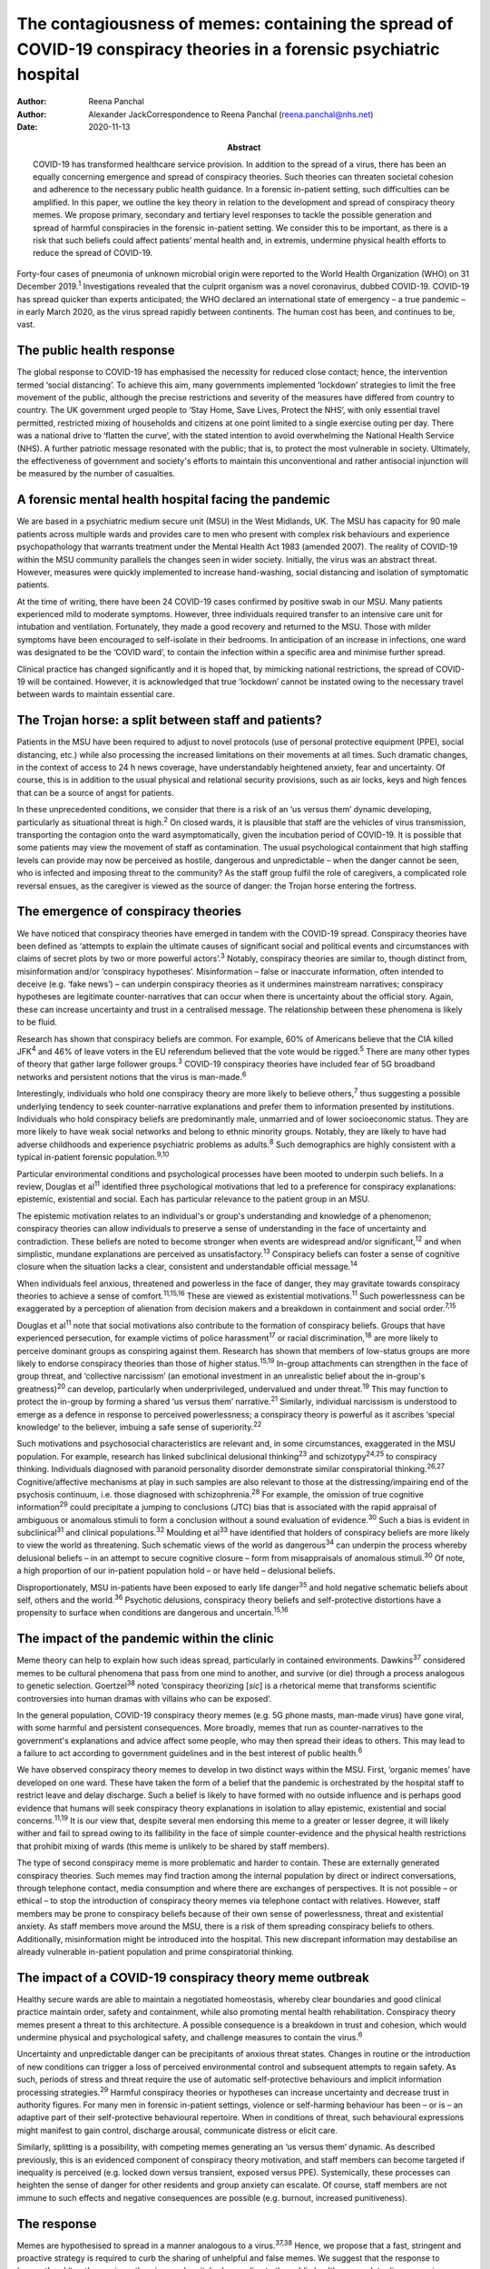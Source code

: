 =====================================================================================================================
The contagiousness of memes: containing the spread of COVID-19 conspiracy theories in a forensic psychiatric hospital
=====================================================================================================================

:Author: Reena Panchal
:Author: Alexander JackCorrespondence to Reena Panchal
         (reena.panchal@nhs.net)
:Date: 2020-11-13
:Abstract:
   COVID-19 has transformed healthcare service provision. In addition to
   the spread of a virus, there has been an equally concerning emergence
   and spread of conspiracy theories. Such theories can threaten
   societal cohesion and adherence to the necessary public health
   guidance. In a forensic in-patient setting, such difficulties can be
   amplified. In this paper, we outline the key theory in relation to
   the development and spread of conspiracy theory memes. We propose
   primary, secondary and tertiary level responses to tackle the
   possible generation and spread of harmful conspiracies in the
   forensic in-patient setting. We consider this to be important, as
   there is a risk that such beliefs could affect patients’ mental
   health and, in extremis, undermine physical health efforts to reduce
   the spread of COVID-19.


Forty-four cases of pneumonia of unknown microbial origin were reported
to the World Health Organization (WHO) on 31 December 2019.\ :sup:`1`
Investigations revealed that the culprit organism was a novel
coronavirus, dubbed COVID-19. COVID-19 has spread quicker than experts
anticipated; the WHO declared an international state of emergency – a
true pandemic – in early March 2020, as the virus spread rapidly between
continents. The human cost has been, and continues to be, vast.

.. _sec1:

The public health response
==========================

The global response to COVID-19 has emphasised the necessity for reduced
close contact; hence, the intervention termed ‘social distancing’. To
achieve this aim, many governments implemented ‘lockdown’ strategies to
limit the free movement of the public, although the precise restrictions
and severity of the measures have differed from country to country. The
UK government urged people to ‘Stay Home, Save Lives, Protect the NHS’,
with only essential travel permitted, restricted mixing of households
and citizens at one point limited to a single exercise outing per day.
There was a national drive to ‘flatten the curve’, with the stated
intention to avoid overwhelming the National Health Service (NHS). A
further patriotic message resonated with the public; that is, to protect
the most vulnerable in society. Ultimately, the effectiveness of
government and society's efforts to maintain this unconventional and
rather antisocial injunction will be measured by the number of
casualties.

.. _sec2:

A forensic mental health hospital facing the pandemic
=====================================================

We are based in a psychiatric medium secure unit (MSU) in the West
Midlands, UK. The MSU has capacity for 90 male patients across multiple
wards and provides care to men who present with complex risk behaviours
and experience psychopathology that warrants treatment under the Mental
Health Act 1983 (amended 2007). The reality of COVID-19 within the MSU
community parallels the changes seen in wider society. Initially, the
virus was an abstract threat. However, measures were quickly implemented
to increase hand-washing, social distancing and isolation of symptomatic
patients.

At the time of writing, there have been 24 COVID-19 cases confirmed by
positive swab in our MSU. Many patients experienced mild to moderate
symptoms. However, three individuals required transfer to an intensive
care unit for intubation and ventilation. Fortunately, they made a good
recovery and returned to the MSU. Those with milder symptoms have been
encouraged to self-isolate in their bedrooms. In anticipation of an
increase in infections, one ward was designated to be the ‘COVID ward’,
to contain the infection within a specific area and minimise further
spread.

Clinical practice has changed significantly and it is hoped that, by
mimicking national restrictions, the spread of COVID-19 will be
contained. However, it is acknowledged that true ‘lockdown’ cannot be
instated owing to the necessary travel between wards to maintain
essential care.

.. _sec3:

The Trojan horse: a split between staff and patients?
=====================================================

Patients in the MSU have been required to adjust to novel protocols (use
of personal protective equipment (PPE), social distancing, etc.) while
also processing the increased limitations on their movements at all
times. Such dramatic changes, in the context of access to 24 h news
coverage, have understandably heightened anxiety, fear and uncertainty.
Of course, this is in addition to the usual physical and relational
security provisions, such as air locks, keys and high fences that can be
a source of angst for patients.

In these unprecedented conditions, we consider that there is a risk of
an ‘us versus them’ dynamic developing, particularly as situational
threat is high.\ :sup:`2` On closed wards, it is plausible that staff
are the vehicles of virus transmission, transporting the contagion onto
the ward asymptomatically, given the incubation period of COVID-19. It
is possible that some patients may view the movement of staff as
contamination. The usual psychological containment that high staffing
levels can provide may now be perceived as hostile, dangerous and
unpredictable – when the danger cannot be seen, who is infected and
imposing threat to the community? As the staff group fulfil the role of
caregivers, a complicated role reversal ensues, as the caregiver is
viewed as the source of danger: the Trojan horse entering the fortress.

.. _sec4:

The emergence of conspiracy theories
====================================

We have noticed that conspiracy theories have emerged in tandem with the
COVID-19 spread. Conspiracy theories have been defined as ‘attempts to
explain the ultimate causes of significant social and political events
and circumstances with claims of secret plots by two or more powerful
actors’.\ :sup:`3` Notably, conspiracy theories are similar to, though
distinct from, misinformation and/or ‘conspiracy hypotheses’.
Misinformation – false or inaccurate information, often intended to
deceive (e.g. ‘fake news’) – can underpin conspiracy theories as it
undermines mainstream narratives; conspiracy hypotheses are legitimate
counter-narratives that can occur when there is uncertainty about the
official story. Again, these can increase uncertainty and trust in a
centralised message. The relationship between these phenomena is likely
to be fluid.

Research has shown that conspiracy beliefs are common. For example, 60%
of Americans believe that the CIA killed JFK\ :sup:`4` and 46% of leave
voters in the EU referendum believed that the vote would be
rigged.\ :sup:`5` There are many other types of theory that gather large
follower groups.\ :sup:`3` COVID-19 conspiracy theories have included
fear of 5G broadband networks and persistent notions that the virus is
man-made.\ :sup:`6`

Interestingly, individuals who hold one conspiracy theory are more
likely to believe others,\ :sup:`7` thus suggesting a possible
underlying tendency to seek counter-narrative explanations and prefer
them to information presented by institutions. Individuals who hold
conspiracy beliefs are predominantly male, unmarried and of lower
socioeconomic status. They are more likely to have weak social networks
and belong to ethnic minority groups. Notably, they are likely to have
had adverse childhoods and experience psychiatric problems as
adults.\ :sup:`8` Such demographics are highly consistent with a typical
in-patient forensic population.\ :sup:`9,10`

Particular environmental conditions and psychological processes have
been mooted to underpin such beliefs. In a review, Douglas et
al\ :sup:`11` identified three psychological motivations that led to a
preference for conspiracy explanations: epistemic, existential and
social. Each has particular relevance to the patient group in an MSU.

The epistemic motivation relates to an individual's or group's
understanding and knowledge of a phenomenon; conspiracy theories can
allow individuals to preserve a sense of understanding in the face of
uncertainty and contradiction. These beliefs are noted to become
stronger when events are widespread and/or significant,\ :sup:`12` and
when simplistic, mundane explanations are perceived as
unsatisfactory.\ :sup:`13` Conspiracy beliefs can foster a sense of
cognitive closure when the situation lacks a clear, consistent and
understandable official message.\ :sup:`14`

When individuals feel anxious, threatened and powerless in the face of
danger, they may gravitate towards conspiracy theories to achieve a
sense of comfort.\ :sup:`11,15,16` These are viewed as existential
motivations.\ :sup:`11` Such powerlessness can be exaggerated by a
perception of alienation from decision makers and a breakdown in
containment and social order.\ :sup:`7,15`

Douglas et al\ :sup:`11` note that social motivations also contribute to
the formation of conspiracy beliefs. Groups that have experienced
persecution, for example victims of police harassment\ :sup:`17` or
racial discrimination,\ :sup:`18` are more likely to perceive dominant
groups as conspiring against them. Research has shown that members of
low-status groups are more likely to endorse conspiracy theories than
those of higher status.\ :sup:`15,19` In-group attachments can
strengthen in the face of group threat, and ‘collective narcissism’ (an
emotional investment in an unrealistic belief about the in-group's
greatness)\ :sup:`20` can develop, particularly when underprivileged,
undervalued and under threat.\ :sup:`19` This may function to protect
the in-group by forming a shared ‘us versus them’ narrative.\ :sup:`21`
Similarly, individual narcissism is understood to emerge as a defence in
response to perceived powerlessness; a conspiracy theory is powerful as
it ascribes ‘special knowledge’ to the believer, imbuing a safe sense of
superiority.\ :sup:`22`

Such motivations and psychosocial characteristics are relevant and, in
some circumstances, exaggerated in the MSU population. For example,
research has linked subclinical delusional thinking\ :sup:`23` and
schizotypy\ :sup:`24,25` to conspiracy thinking. Individuals diagnosed
with paranoid personality disorder demonstrate similar conspiratorial
thinking.\ :sup:`26,27` Cognitive/affective mechanisms at play in such
samples are also relevant to those at the distressing/impairing end of
the psychosis continuum, i.e. those diagnosed with
schizophrenia.\ :sup:`28` For example, the omission of true cognitive
information\ :sup:`29` could precipitate a jumping to conclusions (JTC)
bias that is associated with the rapid appraisal of ambiguous or
anomalous stimuli to form a conclusion without a sound evaluation of
evidence.\ :sup:`30` Such a bias is evident in subclinical\ :sup:`31`
and clinical populations.\ :sup:`32` Moulding et al\ :sup:`33` have
identified that holders of conspiracy beliefs are more likely to view
the world as threatening. Such schematic views of the world as
dangerous\ :sup:`34` can underpin the process whereby delusional beliefs
– in an attempt to secure cognitive closure – form from misappraisals of
anomalous stimuli.\ :sup:`30` Of note, a high proportion of our
in-patient population hold – or have held – delusional beliefs.

Disproportionately, MSU in-patients have been exposed to early life
danger\ :sup:`35` and hold negative schematic beliefs about self, others
and the world.\ :sup:`36` Psychotic delusions, conspiracy theory beliefs
and self-protective distortions have a propensity to surface when
conditions are dangerous and uncertain.\ :sup:`15,16`

.. _sec5:

The impact of the pandemic within the clinic
============================================

Meme theory can help to explain how such ideas spread, particularly in
contained environments. Dawkins\ :sup:`37` considered memes to be
cultural phenomena that pass from one mind to another, and survive (or
die) through a process analogous to genetic selection.
Goertzel\ :sup:`38` noted ‘conspiracy theorizing [*sic*] is a rhetorical
meme that transforms scientific controversies into human dramas with
villains who can be exposed’.

In the general population, COVID-19 conspiracy theory memes (e.g. 5G
phone masts, man-made virus) have gone viral, with some harmful and
persistent consequences. More broadly, memes that run as
counter-narratives to the government's explanations and advice affect
some people, who may then spread their ideas to others. This may lead to
a failure to act according to government guidelines and in the best
interest of public health.\ :sup:`6`

We have observed conspiracy theory memes to develop in two distinct ways
within the MSU. First, ‘organic memes’ have developed on one ward. These
have taken the form of a belief that the pandemic is orchestrated by the
hospital staff to restrict leave and delay discharge. Such a belief is
likely to have formed with no outside influence and is perhaps good
evidence that humans will seek conspiracy theory explanations in
isolation to allay epistemic, existential and social
concerns.\ :sup:`11,19` It is our view that, despite several men
endorsing this meme to a greater or lesser degree, it will likely wither
and fail to spread owing to its fallibility in the face of simple
counter-evidence and the physical health restrictions that prohibit
mixing of wards (this meme is unlikely to be shared by staff members).

The type of second conspiracy meme is more problematic and harder to
contain. These are externally generated conspiracy theories. Such memes
may find traction among the internal population by direct or indirect
conversations, through telephone contact, media consumption and where
there are exchanges of perspectives. It is not possible – or ethical –
to stop the introduction of conspiracy theory memes via telephone
contact with relatives. However, staff members may be prone to
conspiracy beliefs because of their own sense of powerlessness, threat
and existential anxiety. As staff members move around the MSU, there is
a risk of them spreading conspiracy beliefs to others. Additionally,
misinformation might be introduced into the hospital. This new
discrepant information may destabilise an already vulnerable in-patient
population and prime conspiratorial thinking.

.. _sec6:

The impact of a COVID-19 conspiracy theory meme outbreak
========================================================

Healthy secure wards are able to maintain a negotiated homeostasis,
whereby clear boundaries and good clinical practice maintain order,
safety and containment, while also promoting mental health
rehabilitation. Conspiracy theory memes present a threat to this
architecture. A possible consequence is a breakdown in trust and
cohesion, which would undermine physical and psychological safety, and
challenge measures to contain the virus.\ :sup:`6`

Uncertainty and unpredictable danger can be precipitants of anxious
threat states. Changes in routine or the introduction of new conditions
can trigger a loss of perceived environmental control and subsequent
attempts to regain safety. As such, periods of stress and threat require
the use of automatic self-protective behaviours and implicit information
processing strategies.\ :sup:`29` Harmful conspiracy theories or
hypotheses can increase uncertainty and decrease trust in authority
figures. For many men in forensic in-patient settings, violence or
self-harming behaviour has been – or is – an adaptive part of their
self-protective behavioural repertoire. When in conditions of threat,
such behavioural expressions might manifest to gain control, discharge
arousal, communicate distress or elicit care.

Similarly, splitting is a possibility, with competing memes generating
an ‘us versus them’ dynamic. As described previously, this is an
evidenced component of conspiracy theory motivation, and staff members
can become targeted if inequality is perceived (e.g. locked down versus
transient, exposed versus PPE). Systemically, these processes can
heighten the sense of danger for other residents and group anxiety can
escalate. Of course, staff members are not immune to such effects and
negative consequences are possible (e.g. burnout, increased
punitiveness).

.. _sec7:

The response
============

Memes are hypothesised to spread in a manner analogous to a
virus.\ :sup:`37,38` Hence, we propose that a fast, stringent and
proactive strategy is required to curb the sharing of unhelpful and
false memes. We suggest that the response to ‘prevent’ and ‘treat’
conspiracy theories can be pitched according to the public health
approach to diseases: primary, secondary and tertiary prevention.

Importantly, some degree of uncertainty is unavoidable owing to a global
lack of clarity regarding COVID-19. It has to be acknowledged that there
are few unambiguously *true* known facts about the virus. We do not
advocate the suppression of questioning or critical challenge of
official narratives. A host of different memes, differing in strength,
transmissibility and potential harmfulness, will spread among staff and
patients. We recommend that professionals demonstrate clinical judgement
to determine if and when intervention is required and listen to
alternative perspectives, discussing them in context.

.. _sec7-1:

Primary prevention
------------------

Primary prevention aims to prevent disease or injury before it occurs.
To prevent the development of conspiracy theories within an MSU, we
recommend addressing the conditions that lead to such thinking.

We consider the first line of response to be education. Conspiracy
theory memes are hypothesised to breed from indecision and uncertainty;
gaps in knowledge allow room for a counter-narrative to develop to
fulfil a need for cognitive closure\ :sup:`14` and a perception of
control.\ :sup:`11,15,16` We view the regular and consistent
dissemination of clear and transparent information about the pandemic,
the ‘outer world’ situation and MSU policy to be essential to maximise
patients’ knowledge. Information can be adapted to account for complex
communication needs, and care plans developed accordingly. Ideally,
patients who are vulnerable to being affected by conspiracy beliefs
should be identified and bespoke assessments and management plans
completed.

The staff group are not immune from conspiratorial thinking. Helping
staff members to feel informed requires the consistent dissemination of
information in a manner that is accessible to all. Changes in practice
should be quickly communicated. Information should be transparent, with
an open forum approach to address queries and signpost to relevant
resources. In addition, an honest acknowledgement of challenges that
individuals and teams will face is necessary to ensure preparedness. To
prevent splitting and/or ‘suffering in silence’, regular reflective
practice, peer group supervision and *ad hoc* ‘check ins’ can give space
for the processing of anxiety and an opportunity to work through
uncertainties and questions. Greater use of virtual connectivity has
allowed sick or shielded colleagues to sustain communication with core
teams, thus maintaining a collective ‘togetherness’.

Research has suggested that it is important that education provided for
staff and patients is presented in an ‘even-handed’ manner (i.e. do not
dismiss counter-narratives offhand) to prevent the perception of
indoctrination or bullying.\ :sup:`39,40` Failure to do this
successfully could lead to the educator being absorbed into the
conspiracy belief.\ :sup:`41` Information sharing might take the form of
standardised and accessible information boards, regular ward ‘community
meetings’ and individual conversations with patients and staff to ensure
that they feel informed about events.

In our NHS trust, daily staff briefings have been provided by the chief
executive officer. There are daily meetings held by senior management
within the MSU to strategise, coordinate a unified response and ensure
that information is shared – and then cascaded – evenly throughout the
site. In addition, members of different clinical disciplines have
adapted their roles. For example, individual psychologists have
‘cohorted’ to provide intensive support for single wards, occupational
therapists have provided opportunities for activity and release from the
claustrophobic ward spaces and the psychiatric team have employed a
‘shadow rota’ to ensure that sickness does not reduce the provision of
emergency care. Collectively, these additions and adaptations to
practice can be understood as ‘inoculation’ of the community.\ :sup:`42`
Many of these organisational strategies are likely to be in place to
serve other, important needs. However, it is our view that such good
practice is also relevant to the aims of this paper.

.. _sec7-2:

Secondary prevention
--------------------

The aim of secondary prevention is to reduce the impact of a disease or
injury that has already occurred. We recommend that conspiracy theories
already in circulation should be identified at the earliest possible
point and the conveyance slowed. The ultimate aim is to challenge
unhelpful or disruptive memes that threaten to break down cohesion in
the MSU community. Strategies need to prevent re-emergence and reconnect
those affected to a less detached position. However, if this is not
possible, the focus shifts to containment and reduction of the spread to
others.

The infection control response to COVID-19 (i.e. ‘lockdown’ of wards)
will inadvertently prevent the cross-contamination of conspiracy theory
memes across the MSU site. However, conspiracy theories can infiltrate
the community via telephone calls, media and/or staff acting as vectors.
It is clearly counterintuitive, unethical and disproportionate to
restrict or monitor private phone calls. Secondary prevention should
therefore be targeted at the management of memes that are conspiratorial
in nature or undermining of national or local COVID-19 policies.

We recommend that changes in anxiety, mood and behaviour associated with
conspiracy thinking – or exposure to such ideas – should be observed as
part of the usual monitoring of mental state. In the MSU, all patients
are regularly reviewed by the nursing staff and forensic psychiatrists,
who examine their mental states and the extent of psychopathology.
Patients can be given space to explore their thoughts and feelings about
such theories; the clinician can then establish whether intervention is
required. A ‘COVID-19 formulation-led’ approach to addressing concerns
as they arise is recommended.

When discussing conspiracy theories – or related memes – information
should be presented in a consistent, clear and accessible manner so that
further doubt, ambiguity or reinforcement of the conspiracy does not
result.\ :sup:`41` The patient will require adequate knowledge to close
the ‘uncertainty gap’. This work may also be achieved through group or
individual therapy sessions. In our MSU, we have found that acceptance
and commitment therapy (ACT) principles have been beneficial,
particularly as these can address issues relating to control and
uncertainty.\ :sup:`43` In addition, mindfulness practice can help to
calm heightened arousal states, release troubling thoughts and teach
self-awareness.\ :sup:`44` As uncertainty is largely inescapable, such
therapeutic approaches are preferable to the suppression of all but the
most harmful memes. Cognitive remediation strategies can improve
reasoning ability\ :sup:`45` and various non-verbal therapies can help
to up- or down-regulate arousal.

Considering the ward as a whole, the maintenance of a ‘safe’ and
‘cohesive’ environment is vital to prevent the harmful effects of
conspiracy theory memes. The basis for this is already provided via the
implementation of the ‘Safewards’ approach\ :sup:`46` and positive
behavioural support planning.\ :sup:`47` Indeed, an approach not
dissimilar to trauma-informed care could be adopted: ‘pandemic-informed
care’ would incorporate the necessary physical health precautions, while
also proactively identifying and addressing the emergence of conspiracy
theory memes and promoting a clinical awareness of the vulnerabilities
of patients who are prone to engage in conspiracy thinking.
Pandemic-informed care would also include the provision of staff support
and reflective practice.

Some patients who have been exposed to conspiracy theories may become
paranoid, anxious or distressed in response to this exposure. If there
is a resultant significant decline in symptoms and functioning in which
the expression of delusional ideas and other psychotic features is
identified, there are a range of pharmacological, psychological and
risk-management techniques that may need to be considered.

.. _sec7-3:

Tertiary prevention
-------------------

Tertiary prevention is a strategy to reduce the impact of an ongoing
illness or injury that has lasting effects. By definition, many
individuals who are resident in an MSU experience complex
psychopathology and are vulnerable to anxiety, paranoia and
conspiratorial beliefs. Clinicians involved in their care are well
advised to consider the impact of ‘lockdown’, uncertainty and competing
narratives, and the destabilising effect that each might have.

A multidisciplinary approach is required to incorporate such
formulations into care planning and intervention, as has been undertaken
across our MSU. In acutely psychotic patients – and those susceptible to
relapse – there is a risk that COVID-19-related fears could become
enmeshed with pre-existing delusional belief systems. In a patient who
becomes absolutely engrossed by conspiracy beliefs to the point that it
manifests as a delusion and/or other features of a psychosis and
significantly affects their function, an individual, tailored approach
must be adopted. The priority would be the containment of severe
pathological symptoms, with consideration given to pharmacological and
risk management interventions. In addition, the reinforcement of a
consistent and safe environment is necessary to allow the individual to
feel secure and grounded. Access to regular, trusted and familiar
nursing staff is likely to be important. Arousal-regulating therapy
might also be considered. Deterioration in mental state may prompt a
review of the patient's current setting. A decision may need to be taken
as to whether an acute ward may be more appropriate or higher levels of
observations needed. In each case, the acute symptomatology needs to be
addressed and, in time, once stable, measures taken to challenge the
conspiracy thinking via psychological intervention.

As regards measures introduced to support staff, it is recommended that
these are maintained beyond the acute phase of the response. Conspiracy
theory memes might retract while the various levels of intervention are
in place. However, if support is withdrawn too quickly, a breakdown in
communication, increased isolation and potential feelings of abandonment
(that accompany burnout) might prompt disharmony and a failure to adhere
to the previously outlined necessary actions. This may lead to a second
wave of conspiracy beliefs emerging.

.. _sec8:

Conclusions
===========

These are extraordinary times in society and clinical practice; there is
a heavy emphasis on how to identify and manage the physical health
manifestations of COVID-19 among the general population, existing
patients and the workforce. However, COVID-19-associated conspiracy
theory memes also present a societal challenge, which is perhaps
exaggerated in a forensic in-patient setting. There is nuance as to what
memes should be challenged and the degree to which challenge is made.
This is a clinical decision on a case-by-case basis. However, a failure
to intervene in an appropriate, effective and ethical manner when memes
are potentially harmful could precipitate a breakdown in therapeutic
relationships, ward cohesion and the successful implementation of
physical health procedures. The consequences of such breakdown relate to
mental health deterioration, increased risk behaviours and the failure
to curtail the spread of COVID-19. Below, we make suggestions that are
consistent with the conspiracy theory literature, which may be helpful
to manage the development and spread of conspiracy theory memes (we also
consider this guidance to be applicable to other custodial settings,
such as prisons): provide clear, consistent and up-to-date information
to patients and staffclearly explain the rationale for change (e.g. new
practices/restrictions)empower staff and patients to make informed
decisions in relation to caredevelop bespoke multidisciplinary COVID-19
formulations for each patientregularly review patients with reference to
their experience of COVID-19ensure that all clinical environments are
‘safe spaces’ and that interactions are therapeutically informed
(pandemic-informed wards)provide psychological intervention to address
uncertainty, change and anxiety, and consider the use of cognitive
remediation strategies to enhance reasoningbe prepared to utilise short-
and long-term pharmacological and risk-management strategies as required
if mental state deteriorates significantlymaintain team cohesion through
regular reflective practice, peer supervision and *ad hoc* individual
‘check ins’provide appropriate challenge to conspiracy theory memes,
with an awareness of the theory outlined in this paper.

We thank Stephanie Wilson, Sarah Shanahan and Fiona Hynes for reading –
and commenting on – draft versions of this paper. Their contributions
have improved our work significantly.

.. _nts3:

Declaration of interest
=======================

None.

.. _nts3-a:

Supplementary material
----------------------

For supplementary material accompanying this paper visit
https://doi.org/10.1192/bjb.2020.120.

.. container:: caption

   .. rubric:: 

   click here to view supplementary material

**Reena Panchal** is a Specialty Trainee Year 5 (ST5) in forensic
psychiatry in the Department of Psychiatry, Reaside Clinic, Birmingham
and Solihull Mental Health Foundation Trust, UK. **Alexander Jack** is a
senior forensic psychologist in the Department of Psychology, Reaside
Clinic, Birmingham and Solihull Mental Health Foundation Trust, UK.

R.P. and A.J. contributed equally to the conceptualisation and writing
of this paper.
